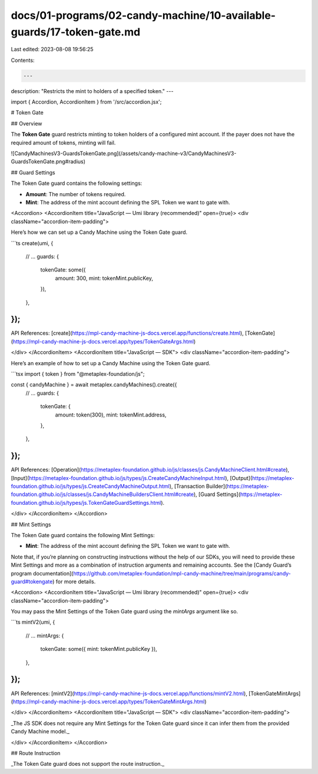 docs/01-programs/02-candy-machine/10-available-guards/17-token-gate.md
======================================================================

Last edited: 2023-08-08 19:56:25

Contents:

.. code-block:: md

    ---
description: "Restricts the mint to holders of a specified token."
---

import { Accordion, AccordionItem } from '/src/accordion.jsx';

# Token Gate

## Overview

The **Token Gate** guard restricts minting to token holders of a configured mint account. If the payer does not have the required amount of tokens, minting will fail.

![CandyMachinesV3-GuardsTokenGate.png](/assets/candy-machine-v3/CandyMachinesV3-GuardsTokenGate.png#radius)

## Guard Settings

The Token Gate guard contains the following settings:

- **Amount**: The number of tokens required.
- **Mint**: The address of the mint account defining the SPL Token we want to gate with.

<Accordion>
<AccordionItem title="JavaScript — Umi library (recommended)" open={true}>
<div className="accordion-item-padding">

Here’s how we can set up a Candy Machine using the Token Gate guard.

```ts
create(umi, {
  // ...
  guards: {
    tokenGate: some({
      amount: 300,
      mint: tokenMint.publicKey,
    }),
  },
});
```

API References: [create](https://mpl-candy-machine-js-docs.vercel.app/functions/create.html), [TokenGate](https://mpl-candy-machine-js-docs.vercel.app/types/TokenGateArgs.html)

</div>
</AccordionItem>
<AccordionItem title="JavaScript — SDK">
<div className="accordion-item-padding">

Here’s an example of how to set up a Candy Machine using the Token Gate guard.

```tsx
import { token } from "@metaplex-foundation/js";

const { candyMachine } = await metaplex.candyMachines().create({
  // ...
  guards: {
    tokenGate: {
      amount: token(300),
      mint: tokenMint.address,
    },
  },
});
```

API References: [Operation](https://metaplex-foundation.github.io/js/classes/js.CandyMachineClient.html#create), [Input](https://metaplex-foundation.github.io/js/types/js.CreateCandyMachineInput.html), [Output](https://metaplex-foundation.github.io/js/types/js.CreateCandyMachineOutput.html), [Transaction Builder](https://metaplex-foundation.github.io/js/classes/js.CandyMachineBuildersClient.html#create), [Guard Settings](https://metaplex-foundation.github.io/js/types/js.TokenGateGuardSettings.html).

</div>
</AccordionItem>
</Accordion>

## Mint Settings

The Token Gate guard contains the following Mint Settings:

- **Mint**: The address of the mint account defining the SPL Token we want to gate with.

Note that, if you’re planning on constructing instructions without the help of our SDKs, you will need to provide these Mint Settings and more as a combination of instruction arguments and remaining accounts. See the [Candy Guard’s program documentation](https://github.com/metaplex-foundation/mpl-candy-machine/tree/main/programs/candy-guard#tokengate) for more details.

<Accordion>
<AccordionItem title="JavaScript — Umi library (recommended)" open={true}>
<div className="accordion-item-padding">

You may pass the Mint Settings of the Token Gate guard using the `mintArgs` argument like so.

```ts
mintV2(umi, {
  // ...
  mintArgs: {
    tokenGate: some({ mint: tokenMint.publicKey }),
  },
});
```

API References: [mintV2](https://mpl-candy-machine-js-docs.vercel.app/functions/mintV2.html), [TokenGateMintArgs](https://mpl-candy-machine-js-docs.vercel.app/types/TokenGateMintArgs.html)

</div>
</AccordionItem>
<AccordionItem title="JavaScript — SDK">
<div className="accordion-item-padding">

_The JS SDK does not require any Mint Settings for the Token Gate guard since it can infer them from the provided Candy Machine model._

</div>
</AccordionItem>
</Accordion>

## Route Instruction

_The Token Gate guard does not support the route instruction._


